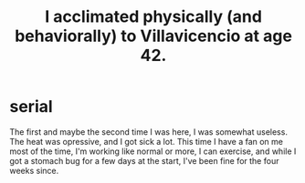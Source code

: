 :PROPERTIES:
:ID:       1e7279ff-9d26-403c-9084-3ec8fd82b86e
:END:
#+title: I acclimated physically (and behaviorally) to Villavicencio at age 42.
* serial
  The first and maybe the second time I was here, I was somewhat useless.
  The heat was opressive, and I got sick a lot.
  This time I have a fan on me most of the time,
  I'm working like normal or more,
  I can exercise,
  and while I got a stomach bug for a few days at the start,
  I've been fine for the four weeks since.
